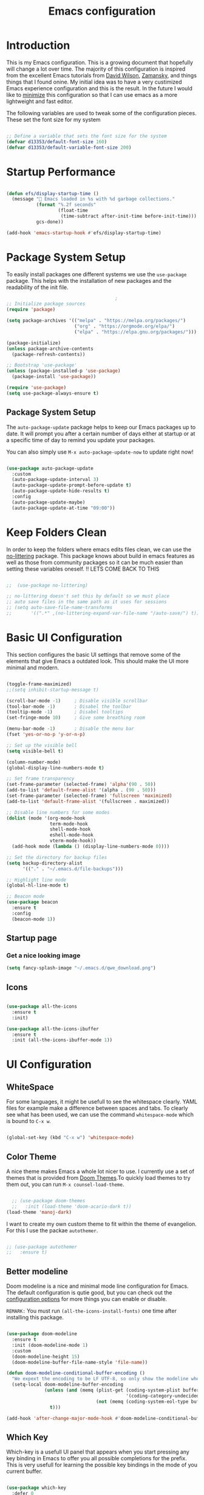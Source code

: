 #+TITLE: Emacs  configuration
#+PROPERTY: header-args:emacs-lisp :tangle ~/.emacs.d/init.el :mkdirp yes

* Introduction
This is my Emacs configuration. This is a growing document that hopefully will change a lot over time. The majority of this configuration is inspired from the excellent Emacs tutorials from [[https://odysee.com/@SystemCrafters:e][David Wilson]], [[https://cestlaz.github.io/stories/emacs/][Zamansky]], and things things that I found onine. My initial idea was to have a very custimized Emacs experience configuration and this is the result. In the future I would like to _minimize_ this configuration so that I can use emacs as a more lightweight and fast editor. 

The following variables are used to tweak some of the configuration pieces. These set the font size for my system

#+begin_src emacs-lisp
  
  ;; Define a variable that sets the font size for the system
  (defvar d13353/default-font-size 160)
  (defvar d13353/default-variable-font-size 200)
  
#+end_src

* Startup Performance

#+begin_src emacs-lisp

  (defun efs/display-startup-time ()
    (message " Emacs loaded in %s with %d garbage collections."
             (format "%.2f seconds"
                     (float-time
                      (time-subtract after-init-time before-init-time)))
             gcs-done))

  (add-hook 'emacs-startup-hook #'efs/display-startup-time)

#+end_src

* Package System Setup

To easily install packages one different systems we use the  ~use-package~ package. This helps with the installation of new packages and the readability of the init file.

#+begin_src emacs-lisp
                                          ;
  ;; Initialize package sources
  (require 'package)
  
  (setq package-archives '(("melpa" . "https://melpa.org/packages/")
                           ("org" . "https://orgmode.org/elpa/")
                           ("elpa" . "https://elpa.gnu.org/packages/")))
  
  (package-initialize)
  (unless package-archive-contents
    (package-refresh-contents))
  
  ;; Bootstrap 'use-package' 
  (unless (package-installed-p 'use-package)
    (package-install 'use-package))
  
  (require 'use-package)
  (setq use-package-always-ensure t)
  
#+end_src

** Package System Setup

The =auto-package-update= package helps to keep our Emacs packages up to date. It will prompt you after a certain number of days either at startup or at a specific time of day to remind you update your packages.

You can also simply use =M-x auto-package-update-now= to update right now!

#+begin_src emacs-lisp

  (use-package auto-package-update
    :custom
    (auto-package-update-interval 3)
    (auto-package-update-prompt-before-update t)
    (auto-package-update-hide-results t)
    :config
    (auto-package-update-maybe)
    (auto-package-update-at-time "09:00"))

#+end_src

* Keep Folders Clean

In order to keep the folders where emacs edits files clean, we can use the [[https://github.com/emacscollective/no-littering/blob/master/no-littering.el][no-littering]] package. This package knows about build in emacs features as well as those from community packages so it can be much easier than setting these variables oneself.
!! LETS COME BACK TO THIS
#+begin_src emacs-lisp

  ;;  (use-package no-littering)

  ;; no-littering doesn't set this by default so we must place
  ;; auto save files in the same path as it uses for sessions
  ;; (setq auto-save-file-name-transforms
  ;;       '((".*" ,(no-littering-expand-var-file-name "/auto-save/") t)))

#+end_src

* Basic UI Configuration

This section configures the basic UI settings that remove some of the elements that give Emacs a outdated look. This should make the UI more minimal and modern. 

#+begin_src emacs-lisp

  (toggle-frame-maximized)
  ;;(setq inhibit-startup-message t)

  (scroll-bar-mode -1)     ; Disable visible scrollbar
  (tool-bar-mode -1)       ; Disabel the toolbar
  (tooltip-mode -1)        ; Disabel tooltips
  (set-fringe-mode 10)     ; Give some breathing room

  (menu-bar-mode -1)       ; Disable the menu bar
  (fset 'yes-or-no-p 'y-or-n-p)

  ;; Set up the visible bell
  (setq visible-bell t)

  (column-number-mode)
  (global-display-line-numbers-mode t)

  ;; Set frame transparency
  (set-frame-parameter (selected-frame) 'alpha'(90 . 50))
  (add-to-list 'default-frame-alist '(alpha . (90 . 50)))
  (set-frame-parameter (selected-frame) 'fullscreen 'maximized)
  (add-to-list 'default-frame-alist '(fullscreen . maximized))

  ;; Disable line numbers for some modes
  (dolist (mode '(org-mode-hook
                  term-mode-hook
                  shell-mode-hook
                  eshell-mode-hook
                  vterm-mode-hook))
    (add-hook mode (lambda () (display-line-numbers-mode 0))))

  ;; Set the directory for backup files
  (setq backup-directory-alist
        '(("." . "~/.emacs.d/file-backups")))

  ;; Highlight line mode
  (global-hl-line-mode t)

  ;; Beacon mode
  (use-package beacon
    :ensure t
    :config
    (beacon-mode 1))

#+end_src
** Startup page
*** Get a nice looking image
#+begin_src emacs-lisp
(setq fancy-splash-image "~/.emacs.d/qwe_download.png")
#+end_src


# ** Font Configuration

# This configuration uses the [[https://github.com/tonsky/FiraCode][Fira Code]] font by default and the [[https://fonts.google.com/specimen/Cantarell][Cantarell]] font for the variable pitch font that we will use in the org-mode files. 

# #+begin_src emacs-lisp
  
#     (set-face-attribute 'default nil :font "Fira Code Retina" :height d13353/default-font-size)
  
#     ;; Set the fixed pitch face
#     (set-face-attribute 'fixed-pitch nil :font "Fira Code Retina" :height d13353/default-font-size)
  
#     ;; Set the variable pitch face
#     (set-face-attribute 'variable-pitch nil :font "Cantarell" :height d13353/default-variable-font-size :weight 'regular)
  
# #+end_src

** Icons

#+begin_src emacs-lisp

  (use-package all-the-icons
    :ensure t
    :init)

  (use-package all-the-icons-ibuffer
    :ensure t
    :init (all-the-icons-ibuffer-mode 1))

#+end_src 

* UI Configuration 

** WhiteSpace
For some languages, it might be usefull to see the whitespace clearly. YAML files for example make a difference between spaces and tabs. To clearly see what has been used, we can use the command =whitespace-mode= which is bound to =C-x w=.
#+begin_src emacs-lisp

  (global-set-key (kbd "C-x w") 'whitespace-mode)

#+end_src
** Color Theme

A nice theme makes Emacs a whole lot nicer to use. I currently use a set of themes that is provided from [[https://github.com/hlissner/emacs-doom-themes][Doom Themes]].To quickly load themes to try them out, you can run =M-x counsel-load-theme=.

#+begin_src emacs-lisp
  
  ;; (use-package doom-themes
  ;;   :init (load-theme 'doom-acario-dark t))
(load-theme 'manoj-dark)
  
#+end_src

I want to create my own custom theme to fit within the theme of evangelion. For this I use the packae =autothemer=.

#+begin_src emacs-lisp

;; (use-package autothemer
;;   :ensure t)

#+end_src

#+RESULTS:
: hallo-theme

** Better modeline

Doom modeline is a nice and minimal mode line configuration for Emacs. The default configuration is qutie good, but you can check out the [[https://github.com/seagle0128/doom-modeline#customize][configuration options]] for more things you can enable or disable.

~REMARK:~ You must run ~(all-the-icons-install-fonts)~ one time after installing this package. 

#+begin_src emacs-lisp

  (use-package doom-modeline
    :ensure t
    :init (doom-modeline-mode 1)
    :custom
    (doom-modeline-height 15)
    (doom-modeline-buffer-file-name-style 'file-name))

  (defun doom-modeline-conditional-buffer-encoding ()
    "We expext the encoding to be LF UTF-8, so only show the modeline when this is not the case"
    (setq-local doom-modeline-buffer-encoding
                (unless (and (memq (plist-get (coding-system-plist buffer-file-coding-system) :category)
                                              '(coding-category-undecided coding-category-utf-8))
                                   (not (memq (coding-system-eol-type buffer-file-coding-system) '(1 2))))
                  t)))

  (add-hook 'after-change-major-mode-hook #'doom-modeline-conditional-buffer-encoding)

#+end_src

** Which Key

Which-key is a usefull UI panel that appears when you start pressing any key binding in Emacs to offer you all possible completions for the prefix. This is very usefull for learning the possible key bindings in the mode of you current buffer.

#+begin_src emacs-lisp

  (use-package which-key
    :defer 0
    :diminish which-key-mode
    :config
    (setq which-key-idle-delay 0.3)
    (which-key-mode))

#+end_src
   
** Ivy and Counsel

Ivy is an excellent completion framework for Emacs. It provides a minimal yet powerful section meny that appears when you open files, swich buffers, and for many other tasks in Emacs. Counsel is a customized set of commads to replace =find-file= with =counsel-find-file=, etc.

Ivy-rich adds extra columns to a few of the Counsel commands to provide more information about each item.


#+begin_src emacs-lisp

  (use-package ivy
    :diminish
    :bind (("C-s" . swiper)
           :map ivy-minibuffer-map
           ("TAB" . ivy-alt-done)
           ("C-l" . ivy-alt-done)
           ("C-j" . ivy-next-line)
           ("C-k" . ivy-previous-line)
           :map ivy-switch-buffer-map
           ("C-k" . ivy-previous-line)
           ("C-l" . ivy-done)
           ("C-d" . ivy-switch-buffer-kill)
           :map ivy-reverse-i-search-map
           ("C-k" . ivy-previous-line)
           ("C-d" . ivy-reverse-i-search-kill))
    :config
    (ivy-mode 1))

  ;; Ivy Rich	
  (use-package ivy-rich
    :after ivy
    :init
    (ivy-rich-mode 1))

  (use-package counsel
    :bind (("C-M-j" . 'counsel-switch-buffer)
           ("C-c k" . 'counsel-ag)
           :map minibuffer-local-map
           ("C-r" . 'counsel-minibuffer-history))
    :config
    (counsel-mode 1))

#+end_src

** Helpful Help Command

[[https://github.com/Wilfred/helpful][Helpful]] adds a lot of very helpful information to Emacs '=describe-= command buffers. For example, if you use =describe-function=, you will not only get the documentation about the function, you will also see the source code of the function and where it gets used in other places in the Emacs configuration. It is very usefull for figuring out how things work in Emacs.

#+begin_src emacs-lisp

  (use-package helpful
    :commands (helpful-callable helpful-variable helpful-command helpful-key)
    :custom
    (counsel-describe-function-function #'helpful-callable)
    (counsel-describe-variable-function #'helpful-variable)
    :bind
    ([remap describe-function] . counsel-describe-function)
    ([remap describe-command] . helpful-command)
    ([remap describe-variable] . counsel-describe-variable)
    ([remap describe-key] . helpful-key))

#+end_src

** Ibuffer

We use [[https://www.emacswiki.org/emacs/IbufferMode][ ibuffer]] to list all the active buffers. This is nice, since it lets you operate on buffers much in the same way as in [[https://www.emacswiki.org/emacs/DiredMode][Dired]].

#+begin_src emacs-lisp

  (defalias 'list-buffers 'ibuffer)

#+end_src 

** Expand region

Expand region is a nice feater to select a region of text. This is done by pressing =C-==, and then pressing = to increase the default region or - to decrease. 

#+begin_src emacs-lisp

    ;; Expand region
    (use-package expand-region
      :ensure t
      :config
      (global-set-key (kbd "C-=") 'er/expand-region))

#+end_src

** Ace Window

[[https://github.com/abo-abo/ace-window][Ace Window]] is a package that makes it easier to quickly switch between buffers. After pressing =C-x o= we can chose to what buffer to go by pressing one extra key.

#+begin_src emacs-lisp

  (use-package ace-window
    :ensure t
    :init
    (progn
      (global-set-key [remap other-window] 'ace-window)
      (custom-set-faces
       '(aw-leading-char-face
         ((t (:inherit ace-jump-foreground :height 3.0)))))
      ))

  (setq aw-keys '(?a ?s ?d ?w ?e ?k ?l ?i ?o))

#+end_src

** Avy

Avy is usefull to quickly go to a section in a text.

#+begin_src emacs-lisp

  (use-package avy
    :ensure t
    :bind
    ("M-:" . avy-goto-char))

#+end_src

** Undo Tree
[[https://www.emacswiki.org/emacs/UndoTree][
Undo tree]] is a very nice package that treets ~undo~ as a history, so that we can always go back to undo undos and have a visual representation of our history.

#+begin_src emacs-lisp

  (use-package undo-tree
    :ensure t
    :init
    (global-undo-tree-mode))

#+end_src 

* File Management

** Dired

We setup up dired, this is a nice way to acces/manage files from within emacs.

#+begin_src emacs-lisp

  (use-package dired-single)

  (use-package dired
    :ensure nil
    :commands (dired dired-jump)
    :bind (("C-x C-j" . dired-jump))
    :custom ((dired-listing-switches "-agho --group-directories-first"))
    :config
    (define-key dired-mode-map (kbd "J") 'dired-single-up-directory)
    (define-key dired-mode-map (kbd "j") 'dired-single-buffer)
    (setq delete-by-moving-to-trash t))

  (use-package all-the-icons-dired
    :hook (dired-mode . all-the-icons-dired-mode))

  (use-package dired-hide-dotfiles
    :hook (dired-mode . dired-hide-dotfiles-mode)
    :config
    (define-key dired-mode-map (kbd "H") 'dired-hide-dotfiles-mode))

#+end_src 

* Org Mode

[[https://orgmode.org/][Org mode]] is one of the best features that Emacs has to offer. It is a super rich text editor, project planner, task and time tracker, blogging engine, etc. all in one package. This is one of my favourite things in Emacs.

** Better Font Faces

The =config/org-font-setup= functions configures various text faces to tweak the sizes of headings and use variable width fonts in most cases so that it looks more lie we are editing a document in =org-mode=. This makes Org Mode indistinguishable from any SWYG text editor. For code blocks and tables, we use a fixed width fonts. This is a function that gets called to configure org-mode once org-mode is started. 

#+begin_src emacs-lisp
  
  (defun config/org-font-setup ()
    ;; Replace list hyphen with dot
    (font-lock-add-keywords 'org-mode
			    '(("^ *\\([-]\\) "
			       (0 (prog1 () (compose-region (match-beginning 1) (match-end 1) "•"))))))
  
    ;; Set face for heading levels
    (dolist (face '((org-level-1 . 1.2)
		    (org-level-2 . 1.1)
		    (org-level-3 . 1.05)
		    (org-level-4 . 1.0)
		    (org-level-5 . 1.1)
		    (org-level-6 . 1.1)
		    (org-level-7 . 1.1)
		    (org-level-8 . 1.1)))
      (set-face-attribute (car face) nil :font "Cantarell" :weight 'regular :height (cdr face)))
  
  
    ;; Ensure that anything that should be fixed-pitch in Org files appears that way
    (set-face-attribute 'org-block nil :foreground nil :inherit 'fixed-pitch)
    (set-face-attribute 'org-code nil   :inherit '(shadow fixed-pitch))
    (set-face-attribute 'org-table nil   :inherit '(shadow fixed-pitch))
    (set-face-attribute 'org-verbatim nil :inherit '(shadow fixed-pitch))
    (set-face-attribute 'org-special-keyword nil :inherit '(font-lock-comment-face fixed-pitch))
    (set-face-attribute 'org-meta-line nil :inherit '(font-lock-comment-face fixed-pitch))
    (set-face-attribute 'org-checkbox nil :inherit 'fixed-pitch))
  
#+end_src
** Prettify symbols

Prettify symbols makes org-mode very fresh and makes it so that code blocks, results, title and other things look more minimal. It replaces things that should take much space on the screen with a simply icon. 

#+begin_src emacs-lisp

  (setq-default prettify-symbols-alist '(("#+begin_src emacs-lisp" . "")
                                         ("#+BEGIN_SRC emacs-lisp" . "")			  
                                         ("#+BEGIN_SRC" . "")
                                         ("#+END_SRC" . "")
                                         ("#+begin_src" . "")
                                         ("#+end_src" . "")
                                         ("=>"   . "⇨")
                                         ("TODO" . "")
                                         ("WATING" . "")
                                         ("DONE" . "")
                                         ("#+RESULTS:" . "")
                                         (":GitHub:" . "")
                                         ))

  (setq prettify-symbols-unprettify-at-point 'right-edge)
  (add-hook 'org-mode-hook 'prettify-symbols-mode)

#+end_src 

** Basic Config

The basic config sections sets up a basic configuration for org-mode, org-agenda and org-capture.

#+begin_src emacs-lisp

  (defun config/org-mode-setup()
    (org-indent-mode)
    (variable-pitch-mode 1)
    (visual-line-mode 1))

  (use-package org
    :hook (org-mode . config/org-mode-setup)
    :config
    (setq org-ellipsis " ▾")

    (setq org-agenda-start-with-log-mode t)
    (setq org-log-done 'time)
    (setq org-log-into-drawer t)
    (setq org-agenda-files
          '("~/.emacs.d/Agenda"))
    (require 'org-habit)
    (add-to-list 'org-modules 'org-habit)
    (setq org-habit-graph-column 60)

    (setq org-todo-keywords
          '((sequence "TODO(t)" "NEXT(n)" "|" "DONE(d!)")
            (sequence "BACKLOG(b)" "PLAN(p)" "READY(r)" "ACTIVE(a)" "REVIEW(v)" "WAIT(w)" "HOLD(h)" "|" "COMPLETED(c)" "CANC(k)")))

    ;; set the refile targets
    (setq org-refile-targets
          '(("projects.org" :maxlevel . 1)))

    ;; after refile, give advice to save all the org buffers
    (advice-add 'org-refile :after 'org-save-all-org-buffers)

    ;; org-mode available tags
    (setq org-tag-alist
          '((:startgroup)
            ;;Put mutually exlusive tags here
            (:endgroup)
            ("@errand" . ?F)
            ("@home" . ?H)
            ("@work" . ?W)
            ("agenda" . ?a)
            ("planning" . ?p)
            ("idea" . ?i)
            ("recurring" . ?r)
            ("bugs" . ?b)
            ("new features" . ?f)))

    ;; Configure custom agenda views
    (setq org-agenda-custom-commands
          '(("d" "Dashboard"
             ((agenda "" ((org-deadline-warning-days 7)))
              (todo "NEXT"
                    ((org-agenda-overriding-header "Next Tasks")))
              (tags-todo "agenda/ACTIVE" ((org-agenda-overriding-header "Active Projects")))))

            ("n" "Next Tasks"
             ((todo "NEXT"
                    ((org-agenda-overriding-header "Next Tasks")))))

            ("W" "Work Tasks" tags-todo "+work-email")

            ;; Low-effort next actions
            ("e" tags-todo "+TODO=\"NEXT\"+Effort<15&+Effort>0"
             ((org-agenda-overriding-header "Low Effort Tasks")
              (org-agenda-max-todos 20)
              (org-agenda-files org-agenda-files)))

            ("w" "Workflow Status"
             ((todo "WAIT"
                    ((org-agenda-overriding-header "Waiting on External")
                     (org-agenda-files org-agenda-files)))
              (todo "REVIEW"
                    ((org-agenda-overriding-header "In Review")
                     (org-agenda-files org-agenda-files)))
              (todo "PLAN"
                    ((org-agenda-overriding-header "In Planning")
                     (org-agenda-todo-list-sublevels nil)
                     (org-agenda-files org-agenda-files)))
              (todo "BACKLOG"
                    ((org-agenda-overriding-header "Project Backlog")
                     (org-agenda-todo-list-sublevels nil)
                     (org-agenda-files org-agenda-files)))
              (todo "READY"
                    ((org-agenda-overriding-header "Ready for Work")
                     (org-agenda-files org-agenda-files)))
              (todo "ACTIVE"
                    ((org-agenda-overriding-header "Active Projects")
                     (org-agenda-files org-agenda-files)))
              (todo "COMPLETED"
                    ((org-agenda-overriding-header "Completed Projects")
                     (org-agenda-files org-agenda-files)))
              (todo "CANC"
                    ((org-agenda-overriding-header "Cancelled Projects")
                     (org-agenda-files org-agenda-files)))))))

    (setq org-capture-templates
          `(("t" "Work")
            ("tt" "Task" entry (file+olp "~/.emacs.d/Agenda/projects.org" "Projects")
             "* TODO %?         :@work:\n  %u" :empty-lines 1)

            ("tm" "Meeting" entry (file+olp "~/.emacs.d/Agenda/projects.org" "Meetings")
             "* MEETING with %? on %? :MEETING: :@work:\n %T" :empty-lines 1)

            ("ts" "Seminar" entry (file+olp "~/.emacs.d/Agenda/projects.org" "Seminar")
             "* SEMINAR on %T")

            ("ti" "Inbox" entry (file+olp "~/.emacs.d/Agenda/projects.org" "Inbox")
             "* IDEA: %?       :@work: \n" :empty-lines 1)

            ("i" "Private")
            ("it" "Task" entry (file+olp "~/.emacs.d/Agenda/projects.org" "Projects HOME")
             "* TODO %?         :@home:\n  %u" :empty-lines 1)

            ("im" "Meeting" entry (file+olp "~/.emacs.d/Agenda/projects.org" "Meetings HOME")
             "* MEETING with %? on %? :MEETING: :@home:\n %T" :empty-lines 1)

            ("ii" "Inbox" entry (file+olp "~/.emacs.d/Agenda/projects.org" "Inbox HOME")
             "* IDEA: %?       :@home: \n" :empty-lines 1)

            ("j" "Journal Entries")
            ("jj" "Journal" entry
             (file+olp+datetree "~/.emacs.d/Agenda/projects.org")
             "\n* %<%I:%M %p> - Journal :journal:\n\n%?\n\n"
             :clock-in :clock-resume
             :empty-lines 1)
            ("jm" "Today todo" entry
             (file+olp+datetree "~/.emacs.d/Agenda/projects.org")
             "* TODO: %? - :today:\n\n"
             :clock-in :clock-resume
             :empty-lines 1)

            ("m" "Metrics Capture")
            ("mw" "Weight" table-line (file+headline "~/.emacs.d/Agenda/Metrics.org" "Weight")
             "| %U | %^{Weight} | %^{Notes} |" :kill-buffer t)))

    (define-key global-map (kbd "C-c j")
      (lambda () (interactive) (org-capture nil "jj")))

    (config/org-font-setup))

  (with-eval-after-load 'org
      (require 'calfw-org))
#+end_src

** Nicer Heading Bullets

For nices bullets in Org-Mode we use the package [[https://github.com/integral-dw/org-superstar-mode][org-superstar-mode]].

#+begin_src emacs-lisp
      
      (use-package org-superstar
        :after org
        :hook (org-mode . (lambda () (org-superstar-mode 1)))
        :config
        (setq org-superstar-remove-leading-stars t))
      
#+end_src

** Center Org Buffers

We use [[https://github.com/joostkremers/visual-fill-column][visual-fill-column]] to center =org-mode= for a more pleasant writing experience as it centers the contents of the buffer horizontally to seem more like you are edding a document that is alligned. 

#+begin_src emacs-lisp
  
  ;; To center text on screen and have a text width of 100 caracters
  (defun config/org-mode-visual-fill ()
    (setq visual-fill-column-width 100
          visual-fill-column-center-text t)
    (visual-fill-column-mode 1))
  
  (use-package visual-fill-column
    :hook (org-mode . config/org-mode-visual-fill))
  
#+end_src

** Configure Babel Languages

To execute and export code blocks in =org-mode=, we need to set up =org-babel-load-language= for each language we want to use. The available languages can be found [[https://orgmode.org/worg/org-contrib/babel/languages/index.html][here]].

#+begin_src emacs-lisp

  (with-eval-after-load 'org
    (org-babel-do-load-languages
     'org-babel-load-languages
     '((emacs-lisp . t)
       (python . t)
       (eshell . t)
       (makefile . t)
       (shell . t)
       (C . t)))
    (setq org-src-preserve-indentation t)
    (push '("conf-unix" . conf-unix) org-src-lang-modes))

#+end_src

** Structure Templates

Org Mode's [[https://orgmode.org/manual/Structure-Templates.html][structure templates]] feature enables you to quicly insert code blocks into your Org files in combination with =org-tempo= by typing =<= followed by the template name (like =el=, =sh=, =py=) and then pressing =TAB=.

#+begin_src emacs-lisp

  (with-eval-after-load 'org
    ;; Structure Templates
    (require 'org-tempo)

    (add-to-list 'org-structure-template-alist '("sh" . "src shell"))
    (add-to-list 'org-structure-template-alist '("el" . "src emacs-lisp"))
    (add-to-list 'org-structure-template-alist '("py" . "src python")))

#+end_src

** Auto-tangle Configuration Files

This piece of code add a hook to =org-mode= buffers so that =config/org-babel-tangle-config= gets executed each time such a buffer gets saved. This function that an org-file that should generated a configuration file does this after every save. Because of this hook we don't need to manually tangle every time we change the =.org= file.

#+begin_src emacs-lisp
  
  ;; Automatically tangle our Emacs.org config file when save it
  (defun config/org-babel-tangle-config ()
    (when (string-equal (file-name-directory (buffer-file-name))
                        (expand-file-name "~/Configuration/"))
      ;; Dynamic scoping to the rescue
      (let ((org-confirm-babel-evaluate nil))
        (org-babel-tangle))))
  
  (add-hook 'org-mode-hook (lambda () (add-hook 'after-save-hook 'config/org-babel-tangle-config)))
  
#+end_src

* Org Roam

I am still learning Org-Roam. This defenitly looks usefull. 
#+begin_src emacs-lisp
  (use-package org-roam
    :ensure t
    :init
    (setq org-roam-v2-ack t)
    :custom
    (org-roam-directory "~/RoamFiles")
    (org-roam-completion-everywhere t)
    :bind (("C-c n l" . org-roam-buffer-toggle)
           ("C-c n f" . org-roam-node-find)
           ("C-c n i" . org-roam-node-insert)
           :map org-mode-map
           ("C-M-i"   . completion-at-point))
    :config
    (org-roam-setup))

(setq org-roam-v2-ack t)
#+end_src
* Development
** Languages
*** CMake
#+begin_src emacs-lisp

  ;; optional, must have rtags installed
  (require 'rtags) 
  (cmake-ide-setup)

#+end_src
*** IDE Features with lsp-mode
**** lsp-mode
We use the excellend [[https://emacs-lsp.github.io/lsp-mode/][lsp-mode]] package to enable IDE-like functionality for many different programming languages via "language servers" that speak the [[https://microsoft.github.io/language-server-protocol/][Language Server Protocol]]. To know how to set up a particular language in =lsp-mode=, check out the [[https://emacs-lsp.github.io/lsp-mode/page/languages/][documentation for your language]].

The =lsp-keymap-prefix= setting enables you to define a prefix for where =lsp-mode='s default keybings will be added. You can find out what is possible with =lsp-mode= using =C-c l= and =which-key=.
!! CHECK HOW TO MAKE THIS BETTER
#+begin_src emacs-lisp

  (use-package lsp-mode
    :commands (lsp lsp-deferred)
    :hook lsp-mode
    :init
    (setq lsp-keymap-prefix "C-c l")
    :config
    (message "lsp mode loaded")
    (lsp-enable-which-key-integration t))

 #+end_src
*** Python
To use lsp for python scripts, we need to install language server that =lsp-mode= can use. In this system I use Microsoft's [[https://github.com/Microsoft/python-language-server][python language server]].

!! WE SHOULD CHECK THIS 
#+begin_src emacs-lisp

  ;; (use-package lsp-python-ms
  ;;   :ensure t
  ;;   :init (setq lsp-python-ms-auto-install-server t)
  ;;   :hook (python-mode . (lambda ()
  ;;                           (require 'lsp-python-ms)
  ;;                            (lsp)))
  ;;   :config
  ;;   (message "LSP ptyon ms"))

 #+end_src
# *** C++
# Installing a C++ server for lsp seems to be a bit more diffucult then was the case for Python. For our system we install the [[https://github.com/MaskRay/ccls/wiki][ccls]] server. We will try to build this package from source.
# **** Building
# To build the package from source, we will need:
# - [[https://cmake.org/][CMake]] (>=3.8)
# #+begin_src eshell :results output :exports both :eval yes
# cmake --version
# #+end_src

# #+RESULTS:
# : cmake version 3.21.3
# : 
# : CMake suite maintained and supported by Kitware (kitware.com/cmake).
# - C++ compiler with C++17 support:
#   - =Clang= >=5
#   - =GNU GCC= >=7.2
# #+begin_src eshell :results output :exports both :eval yes
# git clone --depth=1 --recursive https://github.com/MaskRay/ccls
# cd ccls

# # Download "Pre-Built Binaries" from https://releases.llvm.org/download.html
# # and unpack to /path/to/clang+llvm-xxx.
# # Do not unpack to a temporary directory, as the clang resource directory is hard-coded
# # into ccls at compile time!
# # See https://github.com/MaskRay/ccls/wiki/FAQ#verify-the-clang-resource-directory-is-correct
# cmake -H. -BRelease -DCMAKE_BUILD_TYPE=Release -DCMAKE_PREFIX_PATH=/path/to/clang+llvm-xxx
# cmake --build Release

# #+end_src
# ****  Use the package
# #+begin_src emacs-lisp
  
#   (use-package ccls
#     :hook ((c-mode c++-mode objc-moe cuda-mode) .
#            (lambda () (require 'ccls) (lsp))))
  
# #+end_src
** Projectile

[[https://projectile.mx/][Projectile]] is a project integration library for Emacs. This makes it a lot easyer to navigate around a code project for different languages. Many packages make use of projectile, so it is usefull to have it even when it is not used.

#+begin_src emacs-lisp

  (use-package projectile
    :diminish projectile-mode
    :config (projectile-mode)
    :custom ((projectile-completion-system 'ivy))
    :bind-keymap
    ("C-c p" . projectile-command-map)
    :init
    (when (file-directory-p "~/Documents/Code")
      (setq projectile-project-search-path '("~/Documents/Code")))
    (setq projectile-switch-project-action 'projectile-dired))

  (use-package counsel-projectile
    :after projectile
    :config (counsel-projectile-mode))

#+end_src

** Terminal
I like to use the [[https://github.com/akermu/emacs-libvterm][Vterm]] package as a terminal emulator in Emacs. This terminal emulator fast and behaves like the standard gnome terminal.

#+begin_src emacs-lisp
  (use-package vterm
    :commands vterm
    :config
    (message "LOADED VTERM"))
#+end_src
** Magit

[[https://magit.vc/][Magit]] is a very nice Git interface. It executes common Git operations using its command panel system. 

#+begin_src emacs-lisp

  (use-package magit
    :commands magit-status
    :init
    (progn
      (bind-key "C-x g" 'magit-status))
    :custom
    (magit-display-buffer-function #'magit-display-buffer-same-window-except-diff-v1))

#+end_src

** Rainbow Delimeters

[[https://github.com/Fanael/rainbow-delimiters][Rainbow Delimeters]] is very usefull for programing (espescially elisp) since it colorizes nested parentheses adn brackets accoording to their nesting depth. It is much easier to visualize matching paraentheses this way.

#+begin_src emacs-lisp
  
  (use-package rainbow-delimiters
    :hook (prog-mode . rainbow-delimiters-mode))
  
#+end_src

** PDF Tools
We use this package to open PDF in emacs.
#+begin_src emacs-lisp

  ;; (use-package pdf-tools
  ;;   :config
  ;;   (pdf-loader-install))

#+end_src

#+begin_src
NEED AUTORECONF
#+end_src




















* Email

We use the =mu4e= package to acces our email in macs. In order to sync our local system with the email server, we use the program =isync=. In the folowing section we write out the configuration file
#+begin_src shell :tangle ~/.mbsyncrc :mkdirp yes 
# imap account information
IMAPAccount gmail
Host imap.gmail.com
User example@gmail.com
Pass PutYourPasswordHere
AuthMechs LOGIN
SSLType IMAPS
CertificateFile /usr/local/etc/openssl/cert.pem

# remote storage (use the imap account specified above)
IMAPStore gmail-remote
Account gmail

# local storage
MaildirStore gmail-local
Path ~/.mail/
Inbox ~/.mail/Inbox
Subfolders Verbatim

# channel to remote storage
Channel gmail
Far :gmail-remote:
Near :gmail-local:
Patterns * ![Gmail]* "[Gmail]/Sent Mail" "[Gmail]/Bin"
Create Both
SyncState *
#+end_src
